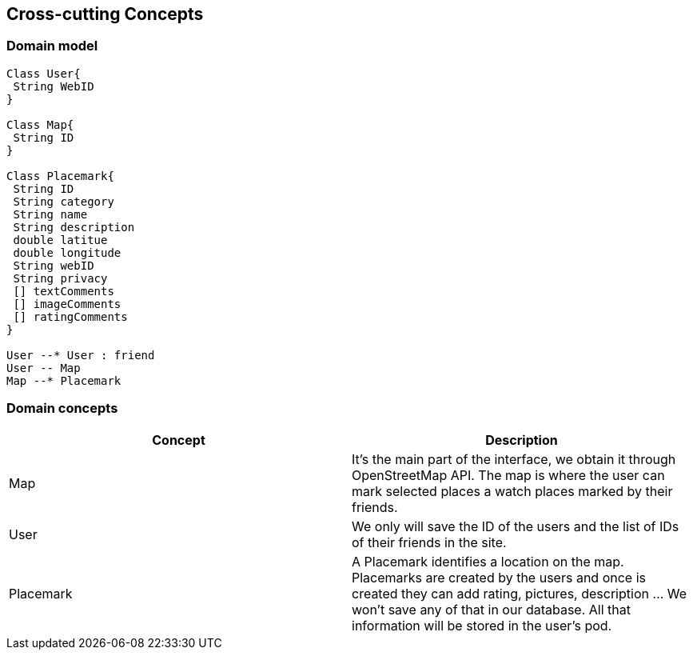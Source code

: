 [[section-concepts]]
== Cross-cutting Concepts


=== Domain model
[plantuml,"Domain model",png]
----
Class User{
 String WebID
}

Class Map{
 String ID
}

Class Placemark{
 String ID
 String category
 String name
 String description
 double latitue
 double longitude
 String webID
 String privacy
 [] textComments
 [] imageComments 
 [] ratingComments
}

User --* User : friend
User -- Map
Map --* Placemark

----
=== Domain concepts

[options="header"]
|===
| Concept         | Description
| Map   | It's the main part of the interface, we obtain it through OpenStreetMap API. The map is where the user can mark selected places a watch places marked by their friends.
| User     | We only will save the ID of the users and the list of IDs of their friends in the site.
| Placemark     | A Placemark identifies a location on the map. Placemarks are created by the users and once is created they can add rating, pictures, description ... We won't save any of that in our database. All that information will be stored in the user's pod.
|===


